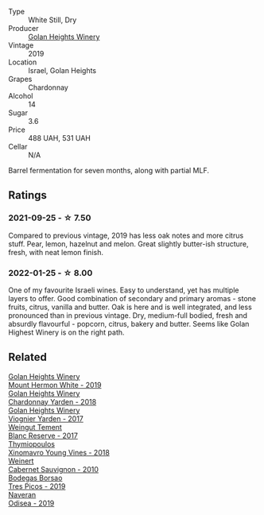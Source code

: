 :PROPERTIES:
:ID:                     3e5d29d4-9459-43e7-858f-a0aa9dbe55fe
:END:
#+attr_html: :class wine-main-image
[[file:/images/73/ffe44a-5b40-42c1-b8f6-f0cff775f49c/2022-01-13-09-58-30-2834C7EB-AD0A-483C-BC31-B1A579FF78C2-1-105-c.webp]]

- Type :: White Still, Dry
- Producer :: [[barberry:/producers/6af33cac-4d40-4a63-9799-597578b5cb1c][Golan Heights Winery]]
- Vintage :: 2019
- Location :: Israel, Golan Heights
- Grapes :: Chardonnay
- Alcohol :: 14
- Sugar :: 3.6
- Price :: 488 UAH, 531 UAH
- Cellar :: N/A

Barrel fermentation for seven months, along with partial MLF.

** Ratings
:PROPERTIES:
:ID:                     bb5fd815-6f32-459b-97ea-f7f06c268b52
:END:

*** 2021-09-25 - ☆ 7.50
:PROPERTIES:
:ID:                     ca020939-6d7b-400d-942f-f0fb0fe8a577
:END:

Compared to previous vintage, 2019 has less oak notes and more citrus
stuff. Pear, lemon, hazelnut and melon. Great slightly butter-ish
structure, fresh, with neat lemon finish.

*** 2022-01-25 - ☆ 8.00
:PROPERTIES:
:ID:                     d924e464-4f26-4c53-ab2f-aad4921eb5a7
:END:

One of my favourite Israeli wines. Easy to understand, yet has multiple layers to offer. Good combination of secondary and primary aromas - stone fruits, citrus, vanilla and butter. Oak is here and is well integrated, and less pronounced than in previous vintage. Dry, medium-full bodied, fresh and absurdly flavourful - popcorn, citrus, bakery and butter. Seems like Golan Highest Winery is on the right path.

** Related
:PROPERTIES:
:ID:                     bebb1f9b-42e5-4bef-bf13-8be0e929f354
:END:

#+begin_export html
<div class="flex-container">
  <a class="flex-item flex-item-left" href="/wines/558ec6f4-6d6c-4099-ad54-d55ad3099682.html">
    <img class="flex-bottle" src="/images/55/8ec6f4-6d6c-4099-ad54-d55ad3099682/2022-06-09-21-42-35-IMG-0366.webp"></img>
    <section class="h text-small text-lighter">Golan Heights Winery</section>
    <section class="h text-bolder">Mount Hermon White - 2019</section>
  </a>

  <a class="flex-item flex-item-right" href="/wines/574176e9-fdc3-4d63-8a0b-046ffc8c2dcf.html">
    <img class="flex-bottle" src="/images/57/4176e9-fdc3-4d63-8a0b-046ffc8c2dcf/2021-05-09-10-29-34-AA101F2A-4680-4F2A-A5E1-5FA3E8AB37DC-1-105-c.webp"></img>
    <section class="h text-small text-lighter">Golan Heights Winery</section>
    <section class="h text-bolder">Chardonnay Yarden - 2018</section>
  </a>

  <a class="flex-item flex-item-left" href="/wines/877d6831-deea-428d-b19d-b7908a77389e.html">
    <section class="h text-small text-lighter">Golan Heights Winery</section>
    <section class="h text-bolder">Viognier Yarden - 2017</section>
  </a>

  <a class="flex-item flex-item-right" href="/wines/0346dda7-b320-4d33-b87c-1aaa7ad13955.html">
    <img class="flex-bottle" src="/images/03/46dda7-b320-4d33-b87c-1aaa7ad13955/2022-01-16-11-43-00-D2F5F049-80AA-4139-B3D4-27BD996201DF-1-105-c.webp"></img>
    <section class="h text-small text-lighter">Weingut Tement</section>
    <section class="h text-bolder">Blanc Reserve - 2017</section>
  </a>

  <a class="flex-item flex-item-left" href="/wines/537dfdda-4cd7-45e5-81af-f269af5ea11c.html">
    <img class="flex-bottle" src="/images/53/7dfdda-4cd7-45e5-81af-f269af5ea11c/2022-01-16-11-45-01-FC00DD11-19CF-4147-B551-1D183B851999-1-105-c.webp"></img>
    <section class="h text-small text-lighter">Thymiopoulos</section>
    <section class="h text-bolder">Xinomavro Young Vines - 2018</section>
  </a>

  <a class="flex-item flex-item-right" href="/wines/5c2c2225-14c9-45cb-94b8-a40f8ad3b5f7.html">
    <img class="flex-bottle" src="/images/5c/2c2225-14c9-45cb-94b8-a40f8ad3b5f7/2021-12-17-15-36-13-503889A5-17D0-431E-9230-6D6F02F0396D-1-105-c.webp"></img>
    <section class="h text-small text-lighter">Weinert</section>
    <section class="h text-bolder">Cabernet Sauvignon - 2010</section>
  </a>

  <a class="flex-item flex-item-left" href="/wines/762727eb-e3c6-443d-8c0e-915bba9854f3.html">
    <img class="flex-bottle" src="/images/76/2727eb-e3c6-443d-8c0e-915bba9854f3/2022-01-16-11-40-12-FE82D411-09A3-4E17-9DD9-B07E7A498874-1-105-c.webp"></img>
    <section class="h text-small text-lighter">Bodegas Borsao</section>
    <section class="h text-bolder">Tres Picos - 2019</section>
  </a>

  <a class="flex-item flex-item-right" href="/wines/9504e2d0-06dd-4a3f-9b24-51dbad1454f8.html">
    <img class="flex-bottle" src="/images/95/04e2d0-06dd-4a3f-9b24-51dbad1454f8/2022-01-13-10-00-56-BF768C12-ADD9-4B8D-BEA8-135B687A2720-1-105-c.webp"></img>
    <section class="h text-small text-lighter">Naveran</section>
    <section class="h text-bolder">Odisea - 2019</section>
  </a>

</div>
#+end_export
